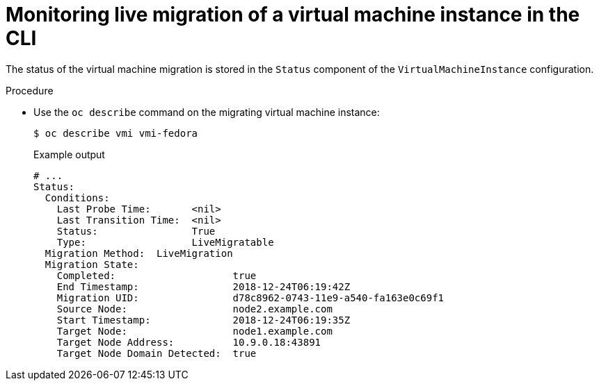 // Module included in the following assemblies:
//
// * virt/support/virt-monitor-vmi-migration.adoc

:_content-type: PROCEDURE
[id="virt-monitoring-vm-migration-cli_{context}"]
= Monitoring live migration of a virtual machine instance in the CLI

The status of the virtual machine migration is stored in the `Status` component of the `VirtualMachineInstance` configuration.

.Procedure

* Use the `oc describe` command on the migrating virtual machine instance:
+
[source,terminal]
----
$ oc describe vmi vmi-fedora
----
+
.Example output
[source,yaml]
----
# ...
Status:
  Conditions:
    Last Probe Time:       <nil>
    Last Transition Time:  <nil>
    Status:                True
    Type:                  LiveMigratable
  Migration Method:  LiveMigration
  Migration State:
    Completed:                    true
    End Timestamp:                2018-12-24T06:19:42Z
    Migration UID:                d78c8962-0743-11e9-a540-fa163e0c69f1
    Source Node:                  node2.example.com
    Start Timestamp:              2018-12-24T06:19:35Z
    Target Node:                  node1.example.com
    Target Node Address:          10.9.0.18:43891
    Target Node Domain Detected:  true
----

